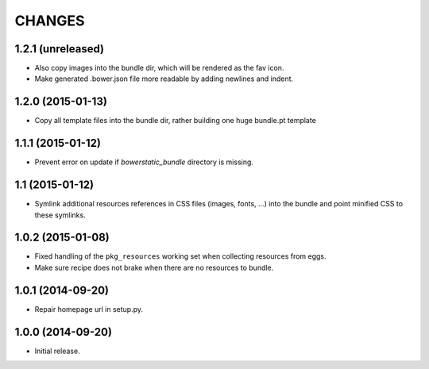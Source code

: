 =======
CHANGES
=======

1.2.1 (unreleased)
==================

- Also copy images into the bundle dir, which will be rendered as the fav icon.

- Make generated .bower.json file more readable by adding newlines and indent.


1.2.0 (2015-01-13)
==================

- Copy all template files into the bundle dir, rather building one huge
  bundle.pt template


1.1.1 (2015-01-12)
==================

- Prevent error on update if `bowerstatic_bundle` directory is missing.


1.1 (2015-01-12)
================

- Symlink additional resources references in CSS files (images, fonts, …) into
  the bundle and point minified CSS to these symlinks.


1.0.2 (2015-01-08)
==================

- Fixed handling of the ``pkg_resources`` working set when collecting
  resources from eggs.

- Make sure recipe does not brake when there are no resources to bundle.


1.0.1 (2014-09-20)
==================

- Repair homepage url in setup.py.


1.0.0 (2014-09-20)
==================

- Initial release.
